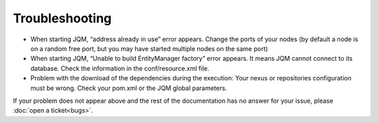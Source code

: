 ﻿Troubleshooting
#######################################

* When starting JQM, “address already in use” error appears. Change the ports of your nodes (by default a node is on a random free port, but you may have started multiple nodes on the same port)
* When starting JQM, “Unable to build EntityManager factory” error appears. It means JQM cannot connect to its database. Check the information in the conf/resource.xml file.
* Problem with the download of the dependencies during the execution: Your nexus or repositories configuration must be wrong. Check your pom.xml or the JQM global parameters.

If your problem does not appear above and the rest of the documentation has no answer for your issue, please :doc:`open a ticket<bugs>`.

